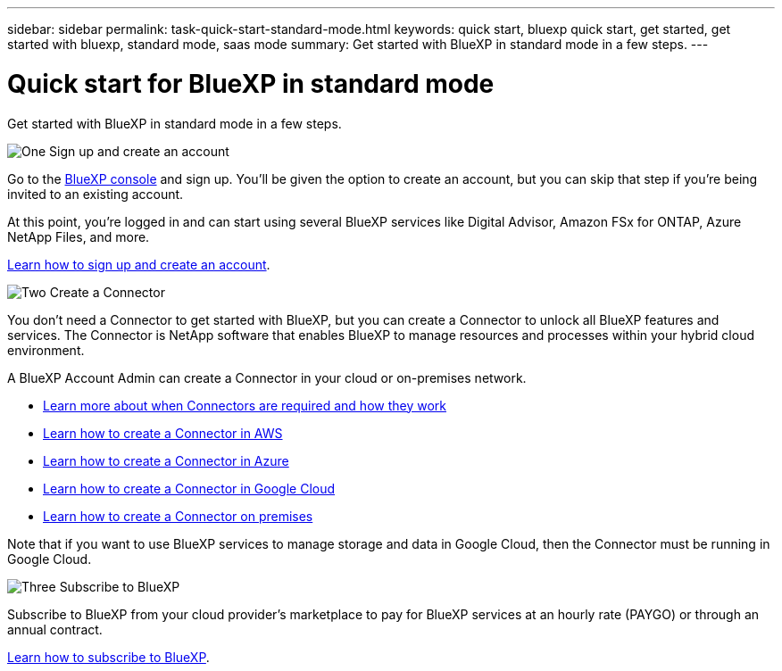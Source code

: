 ---
sidebar: sidebar
permalink: task-quick-start-standard-mode.html
keywords: quick start, bluexp quick start, get started, get started with bluexp, standard mode, saas mode
summary: Get started with BlueXP in standard mode in a few steps.
---

= Quick start for BlueXP in standard mode
:hardbreaks:
:nofooter:
:icons: font
:linkattrs:
:imagesdir: ./media/

[.lead]
Get started with BlueXP in standard mode in a few steps.

.image:https://raw.githubusercontent.com/NetAppDocs/common/main/media/number-1.png[One] Sign up and create an account

[role="quick-margin-para"]
Go to the https://console.bluexp.netapp.com[BlueXP console^] and sign up. You'll be given the option to create an account, but you can skip that step if you're being invited to an existing account.

[role="quick-margin-para"]
At this point, you're logged in and can start using several BlueXP services like Digital Advisor, Amazon FSx for ONTAP, Azure NetApp Files, and more.

[role="quick-margin-para"]
link:task-sign-up-saas.html[Learn how to sign up and create an account].

.image:https://raw.githubusercontent.com/NetAppDocs/common/main/media/number-2.png[Two] Create a Connector

[role="quick-margin-para"]
You don't need a Connector to get started with BlueXP, but you can create a Connector to unlock all BlueXP features and services. The Connector is NetApp software that enables BlueXP to manage resources and processes within your hybrid cloud environment.

[role="quick-margin-para"]
A BlueXP Account Admin can create a Connector in your cloud or on-premises network.

[role="quick-margin-list"]
* link:concept-connectors.html[Learn more about when Connectors are required and how they work]
* link:task-quick-start-connector-aws.html[Learn how to create a Connector in AWS]
* link:task-quick-start-connector-azure.html[Learn how to create a Connector in Azure]
* link:task-quick-start-connector-google.html[Learn how to create a Connector in Google Cloud]
* link:task-quick-start-connector-on-prem.html[Learn how to create a Connector on premises]

[role="quick-margin-para"]
Note that if you want to use BlueXP services to manage storage and data in Google Cloud, then the Connector must be running in Google Cloud.

.image:https://raw.githubusercontent.com/NetAppDocs/common/main/media/number-3.png[Three] Subscribe to BlueXP

[role="quick-margin-para"]
Subscribe to BlueXP from your cloud provider's marketplace to pay for BlueXP services at an hourly rate (PAYGO) or through an annual contract.

[role="quick-margin-para"]
link:task-subscribe-standard-mode.html[Learn how to subscribe to BlueXP].